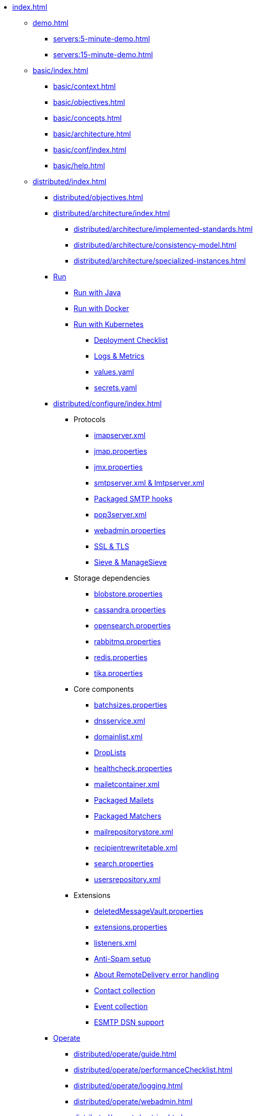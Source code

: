 * xref:index.adoc[]
** xref:demo.adoc[]
*** xref:servers:5-minute-demo.adoc[]
*** xref:servers:15-minute-demo.adoc[]
** xref:basic/index.adoc[]
*** xref:basic/context.adoc[]
*** xref:basic/objectives.adoc[]
*** xref:basic/concepts.adoc[]
*** xref:basic/architecture.adoc[]
*** xref:basic/conf/index.adoc[]
*** xref:basic/help.adoc[]
** xref:distributed/index.adoc[]
*** xref:distributed/objectives.adoc[]
*** xref:distributed/architecture/index.adoc[]
**** xref:distributed/architecture/implemented-standards.adoc[]
**** xref:distributed/architecture/consistency-model.adoc[]
**** xref:distributed/architecture/specialized-instances.adoc[]
*** xref:distributed/run/index.adoc[Run]
**** xref:distributed/run/run-java.adoc[Run with Java]
**** xref:distributed/run/run-docker.adoc[Run with Docker]
**** xref:distributed/run/run-kubernetes.adoc[Run with Kubernetes]
***** xref:distributed/run/k8s-checklist.adoc[Deployment Checklist]
***** xref:distributed/run/k8s-logsMetrics.adoc[Logs & Metrics]
***** xref:distributed/run/k8s-values.adoc[values.yaml]
***** xref:distributed/run/k8s-secrets.adoc[secrets.yaml]
*** xref:distributed/configure/index.adoc[]
**** Protocols
***** xref:distributed/configure/imap.adoc[imapserver.xml]
***** xref:distributed/configure/jmap.adoc[jmap.properties]
***** xref:distributed/configure/jmx.adoc[jmx.properties]
***** xref:distributed/configure/smtp.adoc[smtpserver.xml & lmtpserver.xml]
***** xref:distributed/configure/smtp-hooks.adoc[Packaged SMTP hooks]
***** xref:distributed/configure/pop3.adoc[pop3server.xml]
***** xref:distributed/configure/webadmin.adoc[webadmin.properties]
***** xref:distributed/configure/ssl.adoc[SSL & TLS]
***** xref:distributed/configure/sieve.adoc[Sieve & ManageSieve]
**** Storage dependencies
***** xref:distributed/configure/blobstore.adoc[blobstore.properties]
***** xref:distributed/configure/cassandra.adoc[cassandra.properties]
***** xref:distributed/configure/opensearch.adoc[opensearch.properties]
***** xref:distributed/configure/rabbitmq.adoc[rabbitmq.properties]
***** xref:distributed/configure/redis.adoc[redis.properties]
***** xref:distributed/configure/tika.adoc[tika.properties]
**** Core components
***** xref:distributed/configure/batchsizes.adoc[batchsizes.properties]
***** xref:distributed/configure/dns.adoc[dnsservice.xml]
***** xref:distributed/configure/domainlist.adoc[domainlist.xml]
***** xref:distributed/configure/droplists.adoc[DropLists]
***** xref:distributed/configure/healthcheck.adoc[healthcheck.properties]
***** xref:distributed/configure/mailetcontainer.adoc[mailetcontainer.xml]
***** xref:distributed/configure/mailets.adoc[Packaged Mailets]
***** xref:distributed/configure/matchers.adoc[Packaged Matchers]
***** xref:distributed/configure/mailrepositorystore.adoc[mailrepositorystore.xml]
***** xref:distributed/configure/recipientrewritetable.adoc[recipientrewritetable.xml]
***** xref:distributed/configure/search.adoc[search.properties]
***** xref:distributed/configure/usersrepository.adoc[usersrepository.xml]
**** Extensions
***** xref:distributed/configure/vault.adoc[deletedMessageVault.properties]
***** xref:distributed/configure/extensions.adoc[extensions.properties]
***** xref:distributed/configure/listeners.adoc[listeners.xml]
***** xref:distributed/configure/spam.adoc[Anti-Spam setup]
***** xref:distributed/configure/remote-delivery-error-handling.adoc[About RemoteDelivery error handling]
***** xref:distributed/configure/collecting-contacts.adoc[Contact collection]
***** xref:distributed/configure/collecting-events.adoc[Event collection]
***** xref:distributed/configure/dsn.adoc[ESMTP DSN support]
*** xref:distributed/operate/index.adoc[Operate]
**** xref:distributed/operate/guide.adoc[]
**** xref:distributed/operate/performanceChecklist.adoc[]
**** xref:distributed/operate/logging.adoc[]
**** xref:distributed/operate/webadmin.adoc[]
**** xref:distributed/operate/metrics.adoc[]
**** xref:distributed/operate/migrating.adoc[]
**** xref:distributed/operate/cli.adoc[]
**** xref:distributed/operate/cassandra-migration.adoc[]
**** xref:distributed/operate/security.adoc[]
*** xref:distributed/extending.adoc[]
*** xref:distributed/benchmark/index.adoc[Performance benchmark]
**** xref:distributed/benchmark/db-benchmark.adoc[]
**** xref:distributed/benchmark/james-benchmark.adoc[]
** xref:postgres/index.adoc[]
*** xref:postgres/objectives.adoc[]
*** xref:postgres/architecture/index.adoc[]
*** xref:postgres/run/index.adoc[]
*** xref:postgres/configure/index.adoc[]
**** Protocols
***** xref:postgres/configure/imap.adoc[imapserver.xml]
***** xref:postgres/configure/jmap.adoc[jmap.properties]
***** xref:postgres/configure/jmx.adoc[jmx.properties]
***** xref:postgres/configure/smtp.adoc[smtpserver.xml & lmtpserver.xml]
***** xref:postgres/configure/smtp-hooks.adoc[Packaged SMTP hooks]
***** xref:postgres/configure/pop3.adoc[pop3server.xml]
***** xref:postgres/configure/webadmin.adoc[webadmin.properties]
***** xref:postgres/configure/ssl.adoc[SSL & TLS]
***** xref:postgres/configure/sieve.adoc[Sieve & ManageSieve]
**** Storage dependencies
***** xref:postgres/configure/blobstore.adoc[blobstore.properties]
***** xref:postgres/configure/opensearch.adoc[opensearch.properties]
***** xref:postgres/configure/rabbitmq.adoc[rabbitmq.properties]
***** xref:postgres/configure/redis.adoc[redis.properties]
***** xref:postgres/configure/tika.adoc[tika.properties]
**** Core components
***** xref:postgres/configure/batchsizes.adoc[batchsizes.properties]
***** xref:postgres/configure/dns.adoc[dnsservice.xml]
***** xref:postgres/configure/domainlist.adoc[domainlist.xml]
***** xref:postgres/configure/droplists.adoc[DropLists]
***** xref:postgres/configure/healthcheck.adoc[healthcheck.properties]
***** xref:postgres/configure/mailetcontainer.adoc[mailetcontainer.xml]
***** xref:postgres/configure/mailets.adoc[Packaged Mailets]
***** xref:postgres/configure/matchers.adoc[Packaged Matchers]
***** xref:postgres/configure/mailrepositorystore.adoc[mailrepositorystore.xml]
***** xref:postgres/configure/recipientrewritetable.adoc[recipientrewritetable.xml]
***** xref:postgres/configure/search.adoc[search.properties]
***** xref:postgres/configure/usersrepository.adoc[usersrepository.xml]
*** xref:postgres/operate/index.adoc[]
*** xref:postgres/extending/index.adoc[]
*** xref:postgres/benchmark/index.adoc[]
** xref:test.adoc[]
